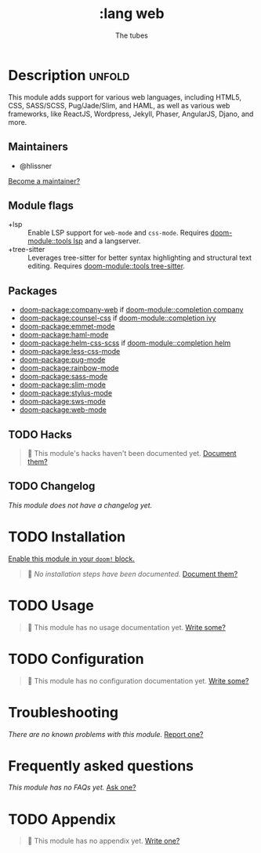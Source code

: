 #+title:    :lang web
#+subtitle: The tubes
#+created:  June 15, 2015
#+since:    0.7

* Description :unfold:
This module adds support for various web languages, including HTML5, CSS,
SASS/SCSS, Pug/Jade/Slim, and HAML, as well as various web frameworks, like
ReactJS, Wordpress, Jekyll, Phaser, AngularJS, Djano, and more.

** Maintainers
- @hlissner

[[doom-contrib-maintainer:][Become a maintainer?]]

** Module flags
- +lsp ::
  Enable LSP support for ~web-mode~ and ~css-mode~. Requires [[doom-module::tools lsp]] and a
  langserver.
- +tree-sitter ::
  Leverages tree-sitter for better syntax highlighting and structural text
  editing. Requires [[doom-module::tools tree-sitter]].

** Packages
- [[doom-package:company-web]] if [[doom-module::completion company]]
- [[doom-package:counsel-css]] if [[doom-module::completion ivy]]
- [[doom-package:emmet-mode]]
- [[doom-package:haml-mode]]
- [[doom-package:helm-css-scss]] if [[doom-module::completion helm]]
- [[doom-package:less-css-mode]]
- [[doom-package:pug-mode]]
- [[doom-package:rainbow-mode]]
- [[doom-package:sass-mode]]
- [[doom-package:slim-mode]]
- [[doom-package:stylus-mode]]
- [[doom-package:sws-mode]]
- [[doom-package:web-mode]]

** TODO Hacks
#+begin_quote
 🔨 This module's hacks haven't been documented yet. [[doom-contrib-module:][Document them?]]
#+end_quote

** TODO Changelog
# This section will be machine generated. Don't edit it by hand.
/This module does not have a changelog yet./

* TODO Installation
[[id:01cffea4-3329-45e2-a892-95a384ab2338][Enable this module in your ~doom!~ block.]]

#+begin_quote
 🔨 /No installation steps have been documented./ [[doom-contrib-module:][Document them?]]
#+end_quote

* TODO Usage
#+begin_quote
🔨 This module has no usage documentation yet. [[doom-contrib-module:][Write some?]]
#+end_quote

* TODO Configuration
#+begin_quote
🔨 This module has no configuration documentation yet. [[doom-contrib-module:][Write some?]]
#+end_quote

* Troubleshooting
/There are no known problems with this module./ [[doom-report:][Report one?]]

* Frequently asked questions
/This module has no FAQs yet./ [[doom-suggest-faq:][Ask one?]]

* TODO Appendix
#+begin_quote
🔨 This module has no appendix yet. [[doom-contrib-module:][Write one?]]
#+end_quote
